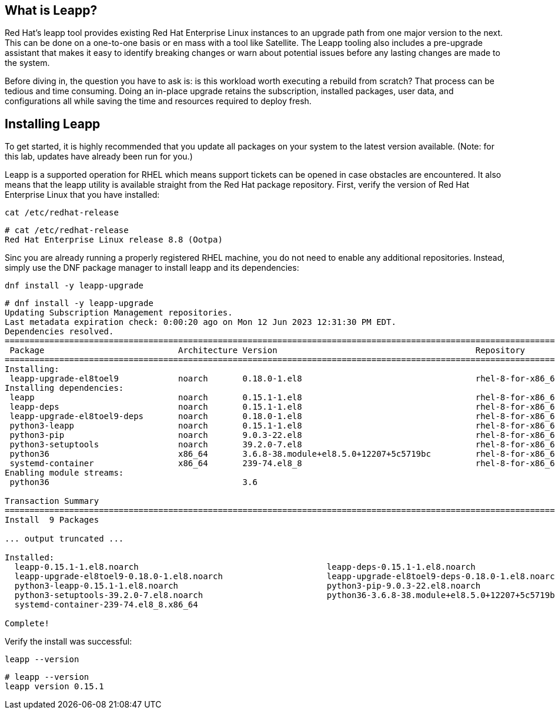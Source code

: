 == What is Leapp?

Red Hat’s leapp tool provides existing Red Hat Enterprise Linux
instances to an upgrade path from one major version to the next. This
can be done on a one-to-one basis or en mass with a tool like Satellite.
The Leapp tooling also includes a pre-upgrade assistant that makes it
easy to identify breaking changes or warn about potential issues before
any lasting changes are made to the system.

Before diving in, the question you have to ask is: is this workload
worth executing a rebuild from scratch? That process can be tedious and
time consuming. Doing an in-place upgrade retains the subscription,
installed packages, user data, and configurations all while saving the
time and resources required to deploy fresh.

== Installing Leapp

To get started, it is highly recommended that you update all packages on
your system to the latest version available. (Note: for this lab,
updates have already been run for you.)

Leapp is a supported operation for RHEL which means support tickets can
be opened in case obstacles are encountered. It also means that the
leapp utility is available straight from the Red Hat package repository.
First, verify the version of Red Hat Enterprise Linux that you have
installed:

....
cat /etc/redhat-release
....

[source,bash]
----
# cat /etc/redhat-release
Red Hat Enterprise Linux release 8.8 (Ootpa)
----

Sinc you are already running a properly registered RHEL machine, you do
not need to enable any additional repositories. Instead, simply use the
DNF package manager to install leapp and its dependencies:

....
dnf install -y leapp-upgrade
....

[source,bash]
----
# dnf install -y leapp-upgrade
Updating Subscription Management repositories.
Last metadata expiration check: 0:00:20 ago on Mon 12 Jun 2023 12:31:30 PM EDT.
Dependencies resolved.
============================================================================================================================================
 Package                           Architecture Version                                        Repository                              Size
============================================================================================================================================
Installing:
 leapp-upgrade-el8toel9            noarch       0.18.0-1.el8                                   rhel-8-for-x86_64-appstream-rpms       829 k
Installing dependencies:
 leapp                             noarch       0.15.1-1.el8                                   rhel-8-for-x86_64-appstream-rpms        33 k
 leapp-deps                        noarch       0.15.1-1.el8                                   rhel-8-for-x86_64-appstream-rpms        15 k
 leapp-upgrade-el8toel9-deps       noarch       0.18.0-1.el8                                   rhel-8-for-x86_64-appstream-rpms        35 k
 python3-leapp                     noarch       0.15.1-1.el8                                   rhel-8-for-x86_64-appstream-rpms       178 k
 python3-pip                       noarch       9.0.3-22.el8                                   rhel-8-for-x86_64-appstream-rpms        20 k -Junn-23
 python3-setuptools                noarch       39.2.0-7.el8                                   rhel-8-for-x86_64-baseos-rpms          163 k
 python36                          x86_64       3.6.8-38.module+el8.5.0+12207+5c5719bc         rhel-8-for-x86_64-appstream-rpms        19 k
 systemd-container                 x86_64       239-74.el8_8                                   rhel-8-for-x86_64-baseos-rpms          772 k
Enabling module streams:
 python36                                       3.6

Transaction Summary
============================================================================================================================================
Install  9 Packages

... output truncated ...

Installed:
  leapp-0.15.1-1.el8.noarch                                      leapp-deps-0.15.1-1.el8.noarch
  leapp-upgrade-el8toel9-0.18.0-1.el8.noarch                     leapp-upgrade-el8toel9-deps-0.18.0-1.el8.noarch
  python3-leapp-0.15.1-1.el8.noarch                              python3-pip-9.0.3-22.el8.noarch
  python3-setuptools-39.2.0-7.el8.noarch                         python36-3.6.8-38.module+el8.5.0+12207+5c5719bc.x86_64
  systemd-container-239-74.el8_8.x86_64

Complete!
----

Verify the install was successful:

....
leapp --version
....

[source,bash]
----
# leapp --version
leapp version 0.15.1
----
